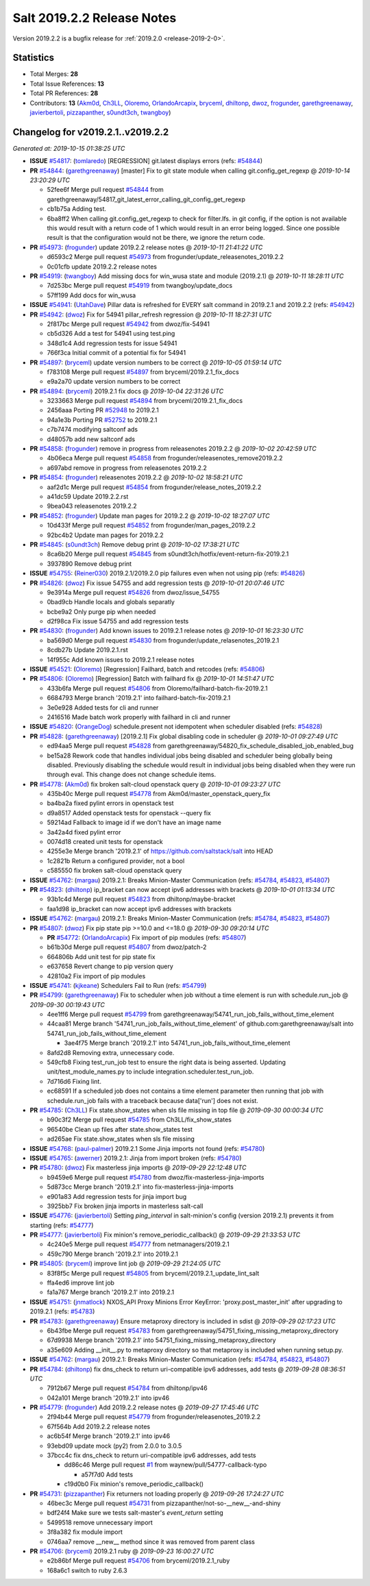 .. _release-2019-2-2:

===========================
Salt 2019.2.2 Release Notes
===========================

Version 2019.2.2 is a bugfix release for :ref:`2019.2.0 <release-2019-2-0>`.

Statistics
==========

- Total Merges: **28**
- Total Issue References: **13**
- Total PR References: **28**

- Contributors: **13** (`Akm0d`_, `Ch3LL`_, `Oloremo`_, `OrlandoArcapix`_, `bryceml`_, `dhiltonp`_, `dwoz`_, `frogunder`_, `garethgreenaway`_, `javierbertoli`_, `pizzapanther`_, `s0undt3ch`_, `twangboy`_)

Changelog for v2019.2.1..v2019.2.2
==================================

*Generated at: 2019-10-15 01:38:25 UTC*

* **ISSUE** `#54817`_: (`tomlaredo`_) [REGRESSION] git.latest displays errors (refs: `#54844`_)

* **PR** `#54844`_: (`garethgreenaway`_) [master] Fix to git state module when calling git.config_get_regexp
  @ *2019-10-14 23:20:29 UTC*

  * 52fee6f Merge pull request `#54844`_ from garethgreenaway/54817_git_latest_error_calling_git_config_get_regexp

  * cb1b75a Adding test.

  * 6ba8ff2 When calling git.config_get_regexp to check for filter\.lfs\. in git config, if the option is not available this would result with a return code of 1 which would result in an error being logged.  Since one possible result is that the configuration would not be there, we ignore the return code.

* **PR** `#54973`_: (`frogunder`_) update 2019.2.2 release notes
  @ *2019-10-11 21:41:22 UTC*

  * d6593c2 Merge pull request `#54973`_ from frogunder/update_releasenotes_2019.2.2

  * 0c01cfb update 2019.2.2 release notes

* **PR** `#54919`_: (`twangboy`_) Add missing docs for win_wusa state and module (2019.2.1)
  @ *2019-10-11 18:28:11 UTC*

  * 7d253bc Merge pull request `#54919`_ from twangboy/update_docs

  * 57ff199 Add docs for win_wusa

* **ISSUE** `#54941`_: (`UtahDave`_) Pillar data is refreshed for EVERY salt command in 2019.2.1 and 2019.2.2 (refs: `#54942`_)

* **PR** `#54942`_: (`dwoz`_) Fix for 54941 pillar_refresh regression
  @ *2019-10-11 18:27:31 UTC*

  * 2f817bc Merge pull request `#54942`_ from dwoz/fix-54941

  * cb5d326 Add a test for 54941 using test.ping

  * 348d1c4 Add regression tests for issue 54941

  * 766f3ca Initial commit of a potential fix for 54941

* **PR** `#54897`_: (`bryceml`_) update version numbers to be correct
  @ *2019-10-05 01:59:14 UTC*

  * f783108 Merge pull request `#54897`_ from bryceml/2019.2.1_fix_docs

  * e9a2a70 update version numbers to be correct

* **PR** `#54894`_: (`bryceml`_) 2019.2.1 fix docs
  @ *2019-10-04 22:31:26 UTC*

  * 3233663 Merge pull request `#54894`_ from bryceml/2019.2.1_fix_docs

  * 2456aaa Porting PR `#52948`_ to 2019.2.1

  * 94a1e3b Porting PR `#52752`_ to 2019.2.1

  * c7b7474 modifying saltconf ads

  * d48057b add new saltconf ads

* **PR** `#54858`_: (`frogunder`_) remove in progress from releasenotes 2019.2.2
  @ *2019-10-02 20:42:59 UTC*

  * 4b06eca Merge pull request `#54858`_ from frogunder/releasenotes_remove2019.2.2

  * a697abd remove in progress from releasenotes 2019.2.2

* **PR** `#54854`_: (`frogunder`_) releasenotes 2019.2.2
  @ *2019-10-02 18:58:21 UTC*

  * aaf2d1c Merge pull request `#54854`_ from frogunder/release_notes_2019.2.2

  * a41dc59 Update 2019.2.2.rst

  * 9bea043 releasenotes 2019.2.2

* **PR** `#54852`_: (`frogunder`_) Update man pages for 2019.2.2
  @ *2019-10-02 18:27:07 UTC*

  * 10d433f Merge pull request `#54852`_ from frogunder/man_pages_2019.2.2

  * 92bc4b2 Update man pages for 2019.2.2

* **PR** `#54845`_: (`s0undt3ch`_) Remove debug print
  @ *2019-10-02 17:38:21 UTC*

  * 8ca6b20 Merge pull request `#54845`_ from s0undt3ch/hotfix/event-return-fix-2019.2.1

  * 3937890 Remove debug print

* **ISSUE** `#54755`_: (`Reiner030`_) 2019.2.1/2019.2.0 pip failures even when not using pip (refs: `#54826`_)

* **PR** `#54826`_: (`dwoz`_) Fix issue 54755 and add regression tests
  @ *2019-10-01 20:07:46 UTC*

  * 9e3914a Merge pull request `#54826`_ from dwoz/issue_54755

  * 0bad9cb Handle locals and globals separatly

  * bcbe9a2 Only purge pip when needed

  * d2f98ca Fix issue 54755 and add regression tests

* **PR** `#54830`_: (`frogunder`_) Add known issues to 2019.2.1 release notes
  @ *2019-10-01 16:23:30 UTC*

  * ba569d0 Merge pull request `#54830`_ from frogunder/update_relasenotes_2019.2.1

  * 8cdb27b Update 2019.2.1.rst

  * 14f955c Add known issues to 2019.2.1 release notes

* **ISSUE** `#54521`_: (`Oloremo`_) [Regression] Failhard, batch and retcodes (refs: `#54806`_)

* **PR** `#54806`_: (`Oloremo`_) [Regression] Batch with failhard fix 
  @ *2019-10-01 14:51:47 UTC*

  * 433b6fa Merge pull request `#54806`_ from Oloremo/failhard-batch-fix-2019.2.1

  * 6684793 Merge branch '2019.2.1' into failhard-batch-fix-2019.2.1

  * 3e0e928 Added tests for cli and runner

  * 2416516 Made batch work properly with failhard in cli and runner

* **ISSUE** `#54820`_: (`OrangeDog`_) schedule.present not idempotent when scheduler disabled (refs: `#54828`_)

* **PR** `#54828`_: (`garethgreenaway`_) [2019.2.1] Fix global disabling code in scheduler
  @ *2019-10-01 09:27:49 UTC*

  * ed94aa5 Merge pull request `#54828`_ from garethgreenaway/54820_fix_schedule_disabled_job_enabled_bug

  * be15a28 Rework code that handles individual jobs being disabled and scheduler being globally being disabled.  Previously disabling the schedule would result in individual jobs being disabled when they were run through eval.  This change does not change schedule items.

* **PR** `#54778`_: (`Akm0d`_) fix broken salt-cloud openstack query
  @ *2019-10-01 09:23:27 UTC*

  * 435b40c Merge pull request `#54778`_ from Akm0d/master_openstack_query_fix

  * ba4ba2a fixed pylint errors in openstack test

  * d9a8517 Added openstack tests for openstack --query fix

  * 59214ad Fallback to image id if we don't have an image name

  * 3a42a4d fixed pylint error

  * 0074d18 created unit tests for openstack

  * 4255e3e Merge branch '2019.2.1' of https://github.com/saltstack/salt into HEAD

  * 1c2821b Return a configured provider, not a bool

  * c585550 fix broken salt-cloud openstack query

* **ISSUE** `#54762`_: (`margau`_) 2019.2.1: Breaks Minion-Master Communication (refs: `#54784`_, `#54823`_, `#54807`_)

* **PR** `#54823`_: (`dhiltonp`_) ip_bracket can now accept ipv6 addresses with brackets
  @ *2019-10-01 01:13:34 UTC*

  * 93b1c4d Merge pull request `#54823`_ from dhiltonp/maybe-bracket

  * faa1d98 ip_bracket can now accept ipv6 addresses with brackets

* **ISSUE** `#54762`_: (`margau`_) 2019.2.1: Breaks Minion-Master Communication (refs: `#54784`_, `#54823`_, `#54807`_)

* **PR** `#54807`_: (`dwoz`_) Fix pip state pip >=10.0 and <=18.0
  @ *2019-09-30 09:20:14 UTC*

  * **PR** `#54772`_: (`OrlandoArcapix`_) Fix import of pip modules (refs: `#54807`_)

  * b61b30d Merge pull request `#54807`_ from dwoz/patch-2

  * 664806b Add unit test for pip state fix

  * e637658 Revert change to pip version query

  * 42810a2 Fix import of pip modules

* **ISSUE** `#54741`_: (`kjkeane`_) Schedulers Fail to Run (refs: `#54799`_)

* **PR** `#54799`_: (`garethgreenaway`_) Fix to scheduler when job without a time element is run with schedule.run_job
  @ *2019-09-30 00:19:43 UTC*

  * 4ee1ff6 Merge pull request `#54799`_ from garethgreenaway/54741_run_job_fails_without_time_element

  * 44caa81 Merge branch '54741_run_job_fails_without_time_element' of github.com:garethgreenaway/salt into 54741_run_job_fails_without_time_element

    * 3ae4f75 Merge branch '2019.2.1' into 54741_run_job_fails_without_time_element

  * 8afd2d8 Removing extra, unnecessary code.

  * 549cfb8 Fixing test_run_job test to ensure the right data is being asserted.  Updating unit/test_module_names.py to include integration.scheduler.test_run_job.

  * 7d716d6 Fixing lint.

  * ec68591 If a scheduled job does not contains a time element parameter then running that job with schedule.run_job fails with a traceback because data['run'] does not exist.

* **PR** `#54785`_: (`Ch3LL`_) Fix state.show_states when sls file missing in top file
  @ *2019-09-30 00:00:34 UTC*

  * b90c3f2 Merge pull request `#54785`_ from Ch3LL/fix_show_states

  * 96540be Clean up files after state.show_states test

  * ad265ae Fix state.show_states when sls file missing

* **ISSUE** `#54768`_: (`paul-palmer`_) 2019.2.1 Some Jinja imports not found (refs: `#54780`_)

* **ISSUE** `#54765`_: (`awerner`_) 2019.2.1: Jinja from import broken (refs: `#54780`_)

* **PR** `#54780`_: (`dwoz`_) Fix masterless jinja imports
  @ *2019-09-29 22:12:48 UTC*

  * b9459e6 Merge pull request `#54780`_ from dwoz/fix-masterless-jinja-imports

  * 5d873cc Merge branch '2019.2.1' into fix-masterless-jinja-imports

  * e901a83 Add regression tests for jinja import bug

  * 3925bb7 Fix broken jinja imports in masterless salt-call

* **ISSUE** `#54776`_: (`javierbertoli`_) Setting `ping_interval` in salt-minion's config (version 2019.2.1) prevents it from starting (refs: `#54777`_)

* **PR** `#54777`_: (`javierbertoli`_) Fix minion's remove_periodic_callback()
  @ *2019-09-29 21:33:53 UTC*

  * 4c240e5 Merge pull request `#54777`_ from netmanagers/2019.2.1

  * 459c790 Merge branch '2019.2.1' into 2019.2.1

* **PR** `#54805`_: (`bryceml`_) improve lint job
  @ *2019-09-29 21:24:05 UTC*

  * 83f8f5c Merge pull request `#54805`_ from bryceml/2019.2.1_update_lint_salt

  * ffa4ed6 improve lint job

  * fa1a767 Merge branch '2019.2.1' into 2019.2.1

* **ISSUE** `#54751`_: (`jnmatlock`_) NXOS_API Proxy Minions Error KeyError: 'proxy.post_master_init' after upgrading to 2019.2.1 (refs: `#54783`_)

* **PR** `#54783`_: (`garethgreenaway`_) Ensure metaproxy directory is included in sdist
  @ *2019-09-29 02:17:23 UTC*

  * 6b43fbe Merge pull request `#54783`_ from garethgreenaway/54751_fixing_missing_metaproxy_directory

  * 67d9938 Merge branch '2019.2.1' into 54751_fixing_missing_metaproxy_directory

  * a35e609 Adding __init__.py to metaproxy directory so that metaproxy is included when running setup.py.

* **ISSUE** `#54762`_: (`margau`_) 2019.2.1: Breaks Minion-Master Communication (refs: `#54784`_, `#54823`_, `#54807`_)

* **PR** `#54784`_: (`dhiltonp`_) fix dns_check to return uri-compatible ipv6 addresses, add tests
  @ *2019-09-28 08:36:51 UTC*

  * 7912b67 Merge pull request `#54784`_ from dhiltonp/ipv46

  * 042a101 Merge branch '2019.2.1' into ipv46

* **PR** `#54779`_: (`frogunder`_) Add 2019.2.2 release notes
  @ *2019-09-27 17:45:46 UTC*

  * 2f94b44 Merge pull request `#54779`_ from frogunder/releasenotes_2019.2.2

  * 67f564b Add 2019.2.2 release notes

  * ac6b54f Merge branch '2019.2.1' into ipv46

  * 93ebd09 update mock (py2) from 2.0.0 to 3.0.5

  * 37bcc4c fix dns_check to return uri-compatible ipv6 addresses, add tests

    * dd86c46 Merge pull request `#1`_ from waynew/pull/54777-callback-typo

      * a57f7d0 Add tests

    * c19d0b0 Fix minion's remove_periodic_callback()

* **PR** `#54731`_: (`pizzapanther`_) Fix returners not loading properly
  @ *2019-09-26 17:24:27 UTC*

  * 46bec3c Merge pull request `#54731`_ from pizzapanther/not-so-__new__-and-shiny

  * bdf24f4 Make sure we tests salt-master's `event_return` setting

  * 5499518 remove unnecessary import

  * 3f8a382 fix module import

  * 0746aa7 remove __new__ method since it was removed from parent class

* **PR** `#54706`_: (`bryceml`_) 2019.2.1 ruby
  @ *2019-09-23 16:00:27 UTC*

  * e2b86bf Merge pull request `#54706`_ from bryceml/2019.2.1_ruby

  * 168a6c1 switch to ruby 2.6.3

.. _`#1`: https://github.com/saltstack/salt/issues/1
.. _`#52752`: https://github.com/saltstack/salt/pull/52752
.. _`#52948`: https://github.com/saltstack/salt/pull/52948
.. _`#54521`: https://github.com/saltstack/salt/issues/54521
.. _`#54706`: https://github.com/saltstack/salt/pull/54706
.. _`#54731`: https://github.com/saltstack/salt/pull/54731
.. _`#54741`: https://github.com/saltstack/salt/issues/54741
.. _`#54751`: https://github.com/saltstack/salt/issues/54751
.. _`#54755`: https://github.com/saltstack/salt/issues/54755
.. _`#54762`: https://github.com/saltstack/salt/issues/54762
.. _`#54765`: https://github.com/saltstack/salt/issues/54765
.. _`#54768`: https://github.com/saltstack/salt/issues/54768
.. _`#54772`: https://github.com/saltstack/salt/pull/54772
.. _`#54776`: https://github.com/saltstack/salt/issues/54776
.. _`#54777`: https://github.com/saltstack/salt/pull/54777
.. _`#54778`: https://github.com/saltstack/salt/pull/54778
.. _`#54779`: https://github.com/saltstack/salt/pull/54779
.. _`#54780`: https://github.com/saltstack/salt/pull/54780
.. _`#54783`: https://github.com/saltstack/salt/pull/54783
.. _`#54784`: https://github.com/saltstack/salt/pull/54784
.. _`#54785`: https://github.com/saltstack/salt/pull/54785
.. _`#54799`: https://github.com/saltstack/salt/pull/54799
.. _`#54805`: https://github.com/saltstack/salt/pull/54805
.. _`#54806`: https://github.com/saltstack/salt/pull/54806
.. _`#54807`: https://github.com/saltstack/salt/pull/54807
.. _`#54817`: https://github.com/saltstack/salt/issues/54817
.. _`#54820`: https://github.com/saltstack/salt/issues/54820
.. _`#54823`: https://github.com/saltstack/salt/pull/54823
.. _`#54826`: https://github.com/saltstack/salt/pull/54826
.. _`#54828`: https://github.com/saltstack/salt/pull/54828
.. _`#54830`: https://github.com/saltstack/salt/pull/54830
.. _`#54844`: https://github.com/saltstack/salt/pull/54844
.. _`#54845`: https://github.com/saltstack/salt/pull/54845
.. _`#54852`: https://github.com/saltstack/salt/pull/54852
.. _`#54854`: https://github.com/saltstack/salt/pull/54854
.. _`#54858`: https://github.com/saltstack/salt/pull/54858
.. _`#54894`: https://github.com/saltstack/salt/pull/54894
.. _`#54897`: https://github.com/saltstack/salt/pull/54897
.. _`#54919`: https://github.com/saltstack/salt/pull/54919
.. _`#54941`: https://github.com/saltstack/salt/issues/54941
.. _`#54942`: https://github.com/saltstack/salt/pull/54942
.. _`#54973`: https://github.com/saltstack/salt/pull/54973
.. _`Akm0d`: https://github.com/Akm0d
.. _`Ch3LL`: https://github.com/Ch3LL
.. _`Oloremo`: https://github.com/Oloremo
.. _`OrangeDog`: https://github.com/OrangeDog
.. _`OrlandoArcapix`: https://github.com/OrlandoArcapix
.. _`Reiner030`: https://github.com/Reiner030
.. _`UtahDave`: https://github.com/UtahDave
.. _`awerner`: https://github.com/awerner
.. _`bryceml`: https://github.com/bryceml
.. _`dhiltonp`: https://github.com/dhiltonp
.. _`dwoz`: https://github.com/dwoz
.. _`frogunder`: https://github.com/frogunder
.. _`garethgreenaway`: https://github.com/garethgreenaway
.. _`javierbertoli`: https://github.com/javierbertoli
.. _`jnmatlock`: https://github.com/jnmatlock
.. _`kjkeane`: https://github.com/kjkeane
.. _`margau`: https://github.com/margau
.. _`paul-palmer`: https://github.com/paul-palmer
.. _`pizzapanther`: https://github.com/pizzapanther
.. _`s0undt3ch`: https://github.com/s0undt3ch
.. _`tomlaredo`: https://github.com/tomlaredo
.. _`twangboy`: https://github.com/twangboy
